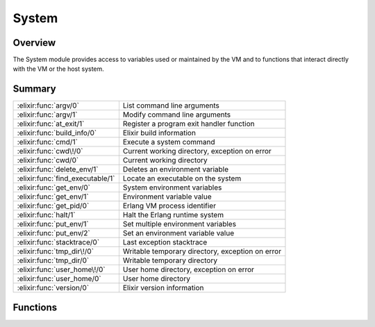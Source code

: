 System
==============================================================

.. elixir:module:: System

   :mtype: 

Overview
--------

The System module provides access to variables used or maintained by the
VM and to functions that interact directly with the VM or the host
system.





Summary
-------

================================ =
:elixir:func:`argv/0`            List command line arguments 

:elixir:func:`argv/1`            Modify command line arguments 

:elixir:func:`at_exit/1`         Register a program exit handler function 

:elixir:func:`build_info/0`      Elixir build information 

:elixir:func:`cmd/1`             Execute a system command 

:elixir:func:`cwd\!/0`           Current working directory, exception on error 

:elixir:func:`cwd/0`             Current working directory 

:elixir:func:`delete_env/1`      Deletes an environment variable 

:elixir:func:`find_executable/1` Locate an executable on the system 

:elixir:func:`get_env/0`         System environment variables 

:elixir:func:`get_env/1`         Environment variable value 

:elixir:func:`get_pid/0`         Erlang VM process identifier 

:elixir:func:`halt/1`            Halt the Erlang runtime system 

:elixir:func:`put_env/1`         Set multiple environment variables 

:elixir:func:`put_env/2`         Set an environment variable value 

:elixir:func:`stacktrace/0`      Last exception stacktrace 

:elixir:func:`tmp_dir\!/0`       Writable temporary directory, exception on error 

:elixir:func:`tmp_dir/0`         Writable temporary directory 

:elixir:func:`user_home\!/0`     User home directory, exception on error 

:elixir:func:`user_home/0`       User home directory 

:elixir:func:`version/0`         Elixir version information 
================================ =





Functions
---------

.. elixir:function:: System.argv/0
   :sig: argv()


   Specs:
   
 
   * argv :: [:elixir:type:`String.t/0`]
 

   
   List command line arguments.
   
   Returns the list of command line arguments passed to the program.
   
   

.. elixir:function:: System.argv/1
   :sig: argv(args)


   Specs:
   
 
   * argv([:elixir:type:`String.t/0`]) :: :ok
 

   
   Modify command line arguments.
   
   Changes the list of command line arguments. Use it with caution, as it
   destroys any previous argv information.
   
   

.. elixir:function:: System.at_exit/1
   :sig: at_exit(fun)


   
   Register a program exit handler function.
   
   Registers a function that will be invoked at the end of program
   execution. Useful for invoking a hook in "script" mode.
   
   The function must receive the exit status code as an argument.
   
   

.. elixir:function:: System.build_info/0
   :sig: build_info()


   Specs:
   
 
   * build_info :: :elixir:type:`Keyword.t/0`
 

   
   Elixir build information.
   
   Returns a keyword list with Elixir version, git tag info and compilation
   date.
   
   

.. elixir:function:: System.cmd/1
   :sig: cmd(command)


   Specs:
   
 
   * cmd(char_list) :: char_list
 
   * cmd(:elixir:type:`String.t/0`) :: :elixir:type:`String.t/0`
 

   
   Execute a system command.
   
   Executes ``command`` in a command shell of the target OS, captures the
   standard output of the command and returns the result as a binary.
   
   If ``command`` is a char list, a char list is returned. Otherwise a
   string, correctly encoded in UTF-8, is expected.
   
   

.. elixir:function:: System.cwd/0
   :sig: cwd()


   
   Current working directory.
   
   Returns the current working directory or ``nil`` if one is not
   available.
   
   

.. elixir:function:: System.cwd!/0
   :sig: cwd!()


   
   Current working directory, exception on error.
   
   Returns the current working directory or raises :elixir:mod:`RuntimeError`.
   
   

.. elixir:function:: System.delete_env/1
   :sig: delete_env(varname)


   Specs:
   
 
   * delete_env(:elixir:type:`String.t/0`) :: :ok
 

   
   Deletes an environment variable.
   
   Removes the variable ``varname`` from the environment.
   
   

.. elixir:function:: System.find_executable/1
   :sig: find_executable(program)


   Specs:
   
 
   * find_executable(char_list) :: char_list | nil
 
   * find_executable(binary) :: binary | nil
 

   
   Locate an executable on the system.
   
   This function looks up an executable program given its name using the
   environment variable PATH on Unix and Windows. It also considers the
   proper executable extension for each OS, so for Windows it will try to
   lookup files with ``.com``, ``.cmd`` or similar extensions.
   
   If ``program`` is a char list, a char list is returned. Returns a binary
   otherwise.
   
   

.. elixir:function:: System.get_env/0
   :sig: get_env()


   Specs:
   
 
   * get_env :: %{:elixir:type:`String.t/0` => :elixir:type:`String.t/0`}
 

   
   System environment variables.
   
   Returns a list of all environment variables. Each variable is given as a
   ``{name, value}`` tuple where both ``name`` and ``value`` are strings.
   
   

.. elixir:function:: System.get_env/1
   :sig: get_env(varname)


   Specs:
   
 
   * get_env(binary) :: binary | nil
 

   
   Environment variable value.
   
   Returns the value of the environment variable ``varname`` as a binary,
   or ``nil`` if the environment variable is undefined.
   
   

.. elixir:function:: System.get_pid/0
   :sig: get_pid()


   Specs:
   
 
   * get_pid :: binary
 

   
   Erlang VM process identifier.
   
   Returns the process identifier of the current Erlang emulator in the
   format most commonly used by the operating system environment.
   
   See http://www.erlang.org/doc/man/os.html#getpid-0 for more info.
   
   

.. elixir:function:: System.halt/1
   :sig: halt(status \\ 0)


   Specs:
   
 
   * halt(non_neg_integer | binary | :abort) :: no_return
 

   
   Halt the Erlang runtime system.
   
   Halts the Erlang runtime system where the argument ``status`` must be a
   non-negative integer, the atom ``:abort`` or a binary.
   
   -  If an integer, the runtime system exits with the integer value which
      is returned to the operating system;
   
   -  If ``:abort``, the runtime system aborts producing a core dump, if
      that is enabled in the operating system;
   
   -  If a string, an erlang crash dump is produced with status as slogan,
      and then the runtime system exits with status code 1;
   
   Note that on many platforms, only the status codes 0-255 are supported
   by the operating system.
   
   For more information, check:
   http://www.erlang.org/doc/man/erlang.html#halt-1
   
   **Examples**
   
   ::
   
       System.halt(0)
       System.halt(1)
       System.halt(:abort)
   
   
   

.. elixir:function:: System.put_env/1
   :sig: put_env(dict)


   Specs:
   
 
   * put_env(:elixir:type:`Dict.t/0`) :: :ok
 

   
   Set multiple environment variables.
   
   Sets a new value for each environment variable corresponding to each key
   in ``dict``.
   
   

.. elixir:function:: System.put_env/2
   :sig: put_env(varname, value)


   Specs:
   
 
   * put_env(binary, binary) :: :ok
 

   
   Set an environment variable value.
   
   Sets a new ``value`` for the environment variable ``varname``.
   
   

.. elixir:function:: System.stacktrace/0
   :sig: stacktrace()


   
   Last exception stacktrace.
   
   Note that the Erlang VM (and therefore this function) does not return
   the current stacktrace but rather the stacktrace of the latest
   exception.
   
   Inlined by the compiler into `[`:erlang.get_stacktrace/0`](http://www.erlang.org/doc/man/erlang.html#get_stacktrace-0)`.
   
   

.. elixir:function:: System.tmp_dir/0
   :sig: tmp_dir()


   
   Writable temporary directory.
   
   Returns a writable temporary directory. Searches for directories in the
   following order:
   
   1. The directory named by the TMPDIR environment variable
   2. The directory named by the TEMP environment variable
   3. The directory named by the TMP environment variable
   4. ``C:\TMP`` on Windows or ``/tmp`` on Unix
   5. As a last resort, the current working directory
   
   Returns ``nil`` if none of the above are writable.
   
   

.. elixir:function:: System.tmp_dir!/0
   :sig: tmp_dir!()


   
   Writable temporary directory, exception on error.
   
   Same as :elixir:func:`tmp_dir/0` but raises :elixir:mod:`RuntimeError` instead of returning
   ``nil`` if no temp dir is set.
   
   

.. elixir:function:: System.user_home/0
   :sig: user_home()


   
   User home directory.
   
   Returns the user home directory (platform independent). Returns ``nil``
   if no user home is set.
   
   

.. elixir:function:: System.user_home!/0
   :sig: user_home!()


   
   User home directory, exception on error.
   
   Same as :elixir:func:`user_home/0` but raises :elixir:mod:`RuntimeError` instead of returning
   ``nil`` if no user home is set.
   
   

.. elixir:function:: System.version/0
   :sig: version()


   Specs:
   
 
   * version :: :elixir:type:`String.t/0`
 

   
   Elixir version information.
   
   Returns Elixir's version as binary.
   
   








